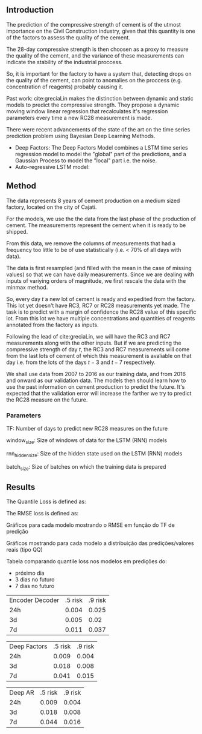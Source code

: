 ** Introduction
   The prediction of the compressive strength of cement is of the utmost importance on the Civil Construction industry, 
   given that this quantity is one of the factors to assess the quality of the cement.
   
   The 28-day compressive strength is then choosen as a proxy to measure the quality of the cement, and the variance of these measurements can indicate the stability of the industrial proccess. 
   
   So, it is important for the factory to have a system that, detecting drops on the quality of the cement, can point to anomalies on the proccess (e.g. concentration of reagents) 
   probably causing it. 

   Past work:
      cite:greciaLin makes the distinction between dynamic and static models to predict the compressive strength. They propose a dynamic moving window linear regression that 
      recalculates it's regression parameters every time a new RC28 measurement is made. 

   There were recent advancements of the state of the art on the time series prediction problem using Bayesian Deep Learning Methods. 
   - Deep Factors: The Deep Factors Model combines a LSTM time series regression model to model the "global" part of the predictions, and a Gaussian Process to model the "local" part
     i.e. the noise. 
   - Auto-regressive LSTM model: 
   
** Method

   The data represents 8 years of cement production on a medium sized factory, located on the city of Cajati. 

   For the models, we use the the data from the last phase of the production of cement. The measurements represent the cement when it is ready to be shipped.
   
   From this data, we remove the columns of measurements that had a frequency too little to be of use statistically (i.e. < 70% of all days with data).
   
   The data is first resampled (and filled with the mean in the case of missing values) so that we can have daily measurements. Since we are dealing with inputs of variying orders of magnitude,
   we first rescale the data with the minmax method.
   
   So, every day $t$ a new lot of cement is ready and expedited from the factory. This lot yet doesn't have RC3, RC7 or RC28 measurements yet made. The task is to predict with a margin of confidence 
   the RC28 value of this specific lot. From this lot we have multiple concentrations and quantities of reagents annotated from the factory as inputs.

   Following the lead of cite:greciaLin, we will have the RC3 and RC7 measurements along with the other inputs. But if we are predicting the compressive strength of day $t$, the RC3 and RC7 measurements
   will come from the last lots of cement of which this measurement is avaliable on that day i.e. from the lots of the days $t-3$ and $t-7$ respectively.
   
   We shall use data from 2007 to 2016 as our training data, and from 2016 and onward as our validation data. The models then should learn how to use the past information on cement production to predict
   the future. It's expected that the validation error will increase the farther we try to predict the RC28 measure on the future.
   
*** Parameters 
    
    TF: Number of days to predict new RC28 measures on the future

    window_size: Size of windows of data for the LSTM (RNN) models

    rnn_hidden_size: Size of the hidden state used on the LSTM (RNN) models

    batch_size: Size of batches on which the training data is prepared

    


** Results
  
   The Quantile Loss is defined as:
  
   The RMSE loss is defined as:



   Gráficos para cada modelo mostrando o RMSE em função do TF de predição

   Gráficos mostrando para cada modelo a distribuição das predições/valores reais (tipo QQ)

   Tabela comparando quantile loss nos modelos em predições do:
   - próximo dia
   - 3 dias no futuro
   - 7 dias no futuro

 | Encoder Decoder | .5 risk | .9 risk |
 |             24h |   0.004 |   0.025 |
 |              3d |   0.005 |    0.02 |
 |              7d |   0.011 |   0.037 |
 
| Deep Factors | .5 risk | .9 risk |
|          24h |   0.009 |   0.004 |
|           3d |   0.018 |   0.008 |
|           7d |   0.041 |   0.015 |

 | Deep AR | .5 risk | .9 risk |
 |     24h |   0.009 |   0.004 |
 |      3d |   0.018 |   0.008 |
 |      7d |   0.044 |   0.016 |
